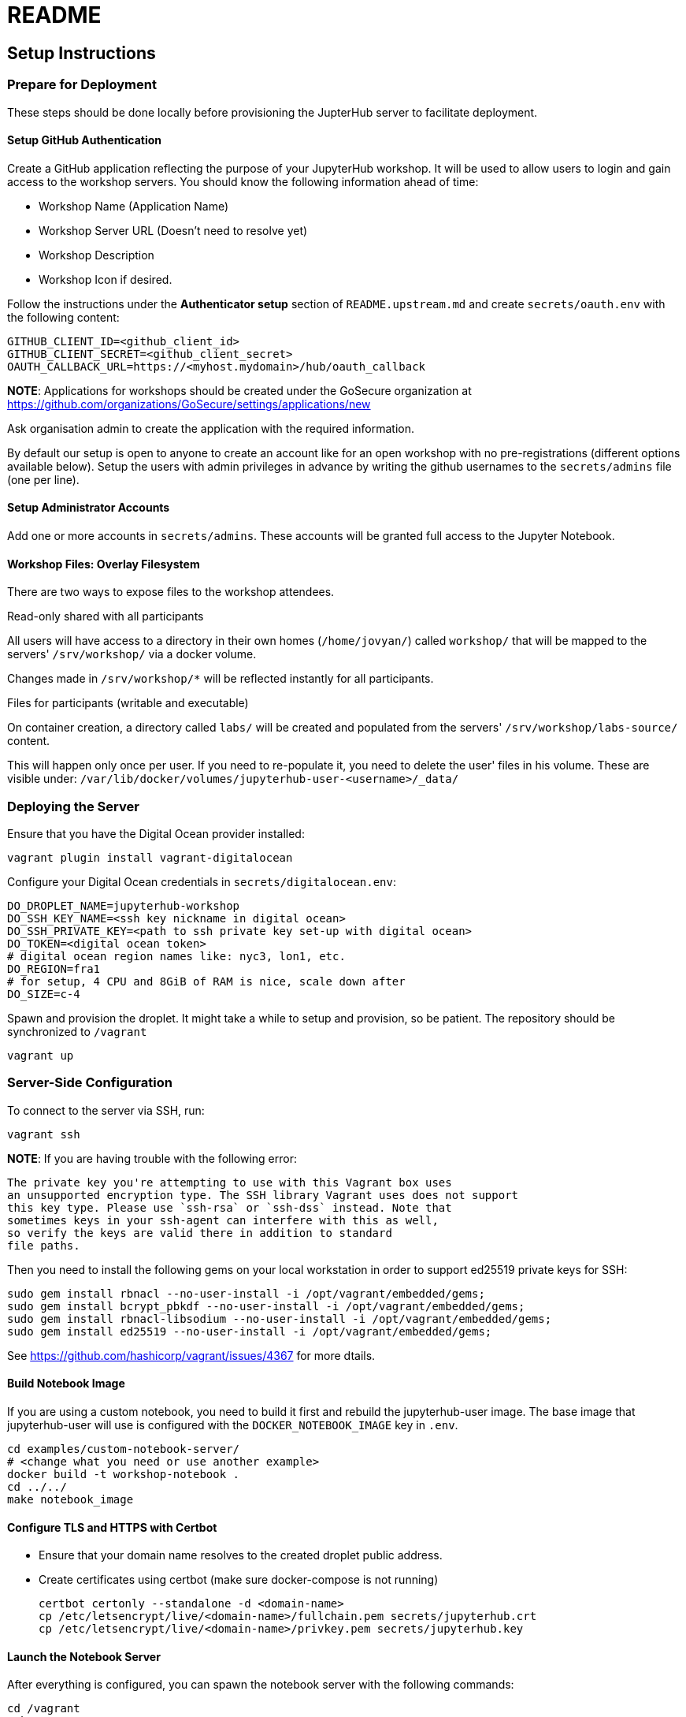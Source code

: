 = README

== Setup Instructions

=== Prepare for Deployment

These steps should be done locally before provisioning the JupterHub
server to facilitate deployment.

==== Setup GitHub Authentication

Create a GitHub application reflecting the purpose of your JupyterHub
workshop. It will be used to allow users to login and gain access to
the workshop servers. You should know the following information ahead
of time:

* Workshop Name (Application Name)
* Workshop Server URL (Doesn't need to resolve yet)
* Workshop Description
* Workshop Icon if desired.

Follow the instructions under the *Authenticator setup* section of
`README.upstream.md` and create `secrets/oauth.env` with the following
content:

  GITHUB_CLIENT_ID=<github_client_id>
  GITHUB_CLIENT_SECRET=<github_client_secret>
  OAUTH_CALLBACK_URL=https://<myhost.mydomain>/hub/oauth_callback

*NOTE*: Applications for workshops should be created under the GoSecure organization at
https://github.com/organizations/GoSecure/settings/applications/new

Ask organisation admin to create the application with the required information.

By default our setup is open to anyone to create an account like for an open
workshop with no pre-registrations (different options available below). Setup
the users with admin privileges in advance by writing the github usernames to
the `secrets/admins` file (one per line).

==== Setup Administrator Accounts

Add one or more accounts in `secrets/admins`. These accounts will be
granted full access to the Jupyter Notebook.


==== Workshop Files: Overlay Filesystem

There are two ways to expose files to the workshop attendees.

.Read-only shared with all participants

All users will have access to a directory in their own homes (`/home/jovyan/`)
called `workshop/` that will be mapped to the servers' `/srv/workshop/` via a
docker volume.

Changes made in `/srv/workshop/*` will be reflected instantly for all participants.


.Files for participants (writable and executable)

On container creation, a directory called `labs/` will be created and
populated from the servers' `/srv/workshop/labs-source/` content.

This will happen only once per user. If you need to re-populate it, you need
to delete the user' files in his volume. These are visible under:
`/var/lib/docker/volumes/jupyterhub-user-<username>/_data/`

=== Deploying the Server

Ensure that you have the Digital Ocean provider installed:

    vagrant plugin install vagrant-digitalocean

Configure your Digital Ocean credentials in `secrets/digitalocean.env`:

    DO_DROPLET_NAME=jupyterhub-workshop
    DO_SSH_KEY_NAME=<ssh key nickname in digital ocean>
    DO_SSH_PRIVATE_KEY=<path to ssh private key set-up with digital ocean>
    DO_TOKEN=<digital ocean token>
    # digital ocean region names like: nyc3, lon1, etc.
    DO_REGION=fra1
    # for setup, 4 CPU and 8GiB of RAM is nice, scale down after
    DO_SIZE=c-4

Spawn and provision the droplet. It might take a while to setup and
provision, so be patient. The repository should be synchronized to
`/vagrant`

    vagrant up

=== Server-Side Configuration

To connect to the server via SSH, run:

    vagrant ssh

*NOTE*: If you are having trouble with the following error:

    The private key you're attempting to use with this Vagrant box uses
    an unsupported encryption type. The SSH library Vagrant uses does not support
    this key type. Please use `ssh-rsa` or `ssh-dss` instead. Note that
    sometimes keys in your ssh-agent can interfere with this as well,
    so verify the keys are valid there in addition to standard
    file paths.

Then you need to install the following gems on your local workstation
in order to support ed25519 private keys for SSH:

    sudo gem install rbnacl --no-user-install -i /opt/vagrant/embedded/gems;
    sudo gem install bcrypt_pbkdf --no-user-install -i /opt/vagrant/embedded/gems;
    sudo gem install rbnacl-libsodium --no-user-install -i /opt/vagrant/embedded/gems;
    sudo gem install ed25519 --no-user-install -i /opt/vagrant/embedded/gems;

See https://github.com/hashicorp/vagrant/issues/4367 for more dtails.

==== Build Notebook Image

If you are using a custom notebook, you need to build it first and rebuild
the jupyterhub-user image. The base image that jupyterhub-user will
use is configured with the `DOCKER_NOTEBOOK_IMAGE` key in `.env`.

  cd examples/custom-notebook-server/
  # <change what you need or use another example>
  docker build -t workshop-notebook .
  cd ../../
  make notebook_image

==== Configure TLS and HTTPS with Certbot

* Ensure that your domain name resolves to the created droplet public address.
* Create certificates using certbot (make sure docker-compose is not running)

    certbot certonly --standalone -d <domain-name>
    cp /etc/letsencrypt/live/<domain-name>/fullchain.pem secrets/jupyterhub.crt
    cp /etc/letsencrypt/live/<domain-name>/privkey.pem secrets/jupyterhub.key


==== Launch the Notebook Server

After everything is configured, you can spawn the notebook server with the following commands:

      cd /vagrant
      make
      docker-compose up

Whenever changing the secrets or environment variables, rebuilding and
relaunching the images is required:

    docker-compose down
    make
    docker-compose up

== Optional: Only allow specific users

If you create a `secrets/users` file with a list of allowed GitHub usernames,
only these usernames will be able to sign-up to the server.

When you change that list, you need to restart the JupyterHub container.
Easiest way to achieve this is to kill the docker-compose environment, 
run `make` and restart docker-compose.

    <ctrl-d>
    make
    docker-compose up

User lists can optionally have an `admin` tag to identify admin users. Ex:

    linus admin
    obilodeau
    masarah admin


== Optional: Stop Open Registrations

// TODO


== Optional: User Instances Exposed to the Internet

Uncomment the following line in the `.env` file and make sure to rebuild the
`hub` container.

    DOCKER_NOTEBOOK_EXPOSE_NETWORK=true

Please double check that `secrets/context.env` has the correct `HOST_IP` in it.
The Makefile is a little bit brittle in that regard.


== Operational Procedures

=== Add a user to a running instance

Add GitHub username to `secrets/users`. Restart the jupyterhub with:

    docker-compose up -d --build hub

